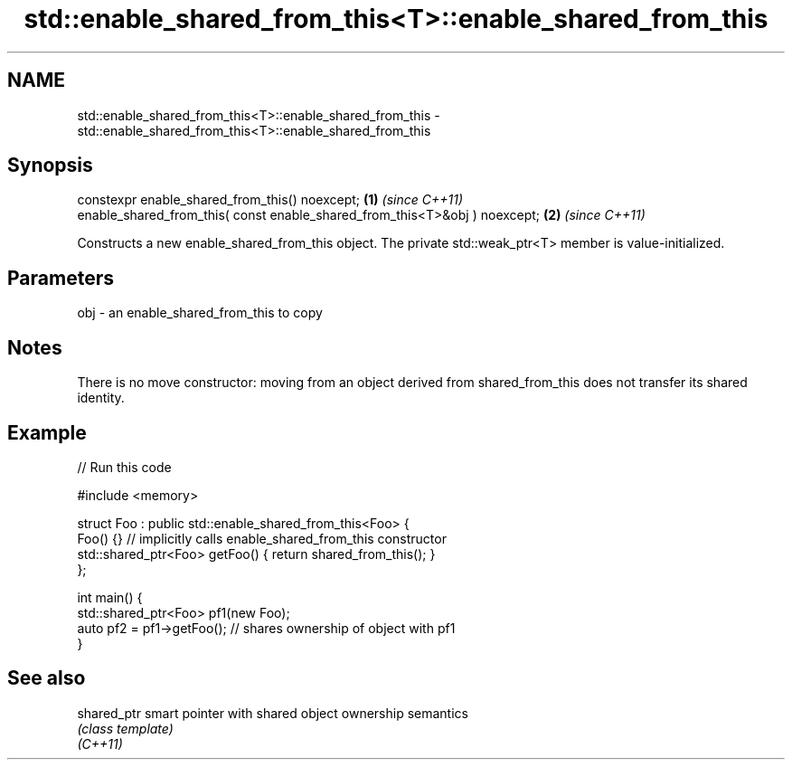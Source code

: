 .TH std::enable_shared_from_this<T>::enable_shared_from_this 3 "2020.03.24" "http://cppreference.com" "C++ Standard Libary"
.SH NAME
std::enable_shared_from_this<T>::enable_shared_from_this \- std::enable_shared_from_this<T>::enable_shared_from_this

.SH Synopsis

  constexpr enable_shared_from_this() noexcept;                             \fB(1)\fP \fI(since C++11)\fP
  enable_shared_from_this( const enable_shared_from_this<T>&obj ) noexcept; \fB(2)\fP \fI(since C++11)\fP

  Constructs a new enable_shared_from_this object. The private std::weak_ptr<T> member is value-initialized.

.SH Parameters


  obj - an enable_shared_from_this to copy


.SH Notes

  There is no move constructor: moving from an object derived from shared_from_this does not transfer its shared identity.

.SH Example

  
// Run this code

    #include <memory>

    struct Foo : public std::enable_shared_from_this<Foo> {
        Foo() {}  // implicitly calls enable_shared_from_this constructor
        std::shared_ptr<Foo> getFoo() { return shared_from_this(); }
    };

    int main() {
        std::shared_ptr<Foo> pf1(new Foo);
        auto pf2 = pf1->getFoo();  // shares ownership of object with pf1
    }



.SH See also



  shared_ptr smart pointer with shared object ownership semantics
             \fI(class template)\fP
  \fI(C++11)\fP




